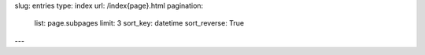 slug: entries
type: index
url: /index{page}.html
pagination:
    list: page.subpages
    limit: 3
    sort_key: datetime
    sort_reverse: True
---
